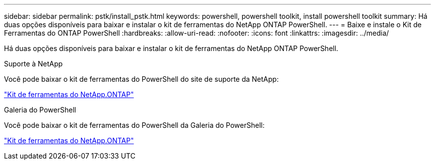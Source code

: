---
sidebar: sidebar 
permalink: pstk/install_pstk.html 
keywords: powershell, powershell toolkit, install powershell toolkit 
summary: Há duas opções disponíveis para baixar e instalar o kit de ferramentas do NetApp ONTAP PowerShell. 
---
= Baixe e instale o Kit de Ferramentas do ONTAP PowerShell
:hardbreaks:
:allow-uri-read: 
:nofooter: 
:icons: font
:linkattrs: 
:imagesdir: ../media/


[role="lead"]
Há duas opções disponíveis para baixar e instalar o kit de ferramentas do NetApp ONTAP PowerShell.

.Suporte à NetApp
Você pode baixar o kit de ferramentas do PowerShell do site de suporte da NetApp:

https://mysupport.netapp.com/site/tools/tool-eula/ontap-powershell-toolkit["Kit de ferramentas do NetApp.ONTAP"^]

.Galeria do PowerShell
Você pode baixar o kit de ferramentas do PowerShell da Galeria do PowerShell:

https://www.powershellgallery.com/packages/NetApp.ONTAP/9.15.1.2410["Kit de ferramentas do NetApp.ONTAP"^]
